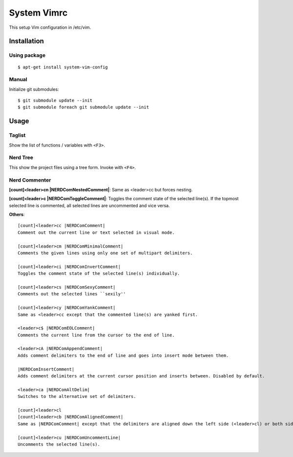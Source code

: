 ============
System Vimrc
============

This setup Vim configuration in /etc/vim.

Installation
============

Using package
-------------

::

 $ apt-get install system-vim-config

Manual
------

Initialize git submodules::

 $ git submodule update --init
 $ git submodule foreach git submodule update --init

Usage
=====

Taglist
-------

Show the list of functions / variables with ``<F3>``.

Nerd Tree
---------

This show the project files using a tree form. Invoke with ``<F4>``.

Nerd Commenter
--------------

**[count]<leader>cn |NERDComNestedComment|**: Same as <leader>cc but forces nesting.
 
**[count]<leader>c |NERDComToggleComment|**: Toggles the comment state of the selected line(s). If the topmost selected line is commented, all selected lines are uncommented and vice versa.

**Others**::

 [count]<leader>cc |NERDComComment|
 Comment out the current line or text selected in visual mode.
 
 [count]<leader>cm |NERDComMinimalComment|
 Comments the given lines using only one set of multipart delimiters.
 
 [count]<leader>ci |NERDComInvertComment|
 Toggles the comment state of the selected line(s) individually.
 
 [count]<leader>cs |NERDComSexyComment|
 Comments out the selected lines ``sexily''
 
 [count]<leader>cy |NERDComYankComment|
 Same as <leader>cc except that the commented line(s) are yanked first.
 
 <leader>c$ |NERDComEOLComment|
 Comments the current line from the cursor to the end of line.
 
 <leader>cA |NERDComAppendComment|
 Adds comment delimiters to the end of line and goes into insert mode between them.
 
 |NERDComInsertComment|
 Adds comment delimiters at the current cursor position and inserts between. Disabled by default.
 
 <leader>ca |NERDComAltDelim|
 Switches to the alternative set of delimiters.
 
 [count]<leader>cl
 [count]<leader>cb |NERDComAlignedComment|
 Same as |NERDComComment| except that the delimiters are aligned down the left side (<leader>cl) or both sides (<leader>cb).
 
 [count]<leader>cu |NERDComUncommentLine|
 Uncomments the selected line(s).
